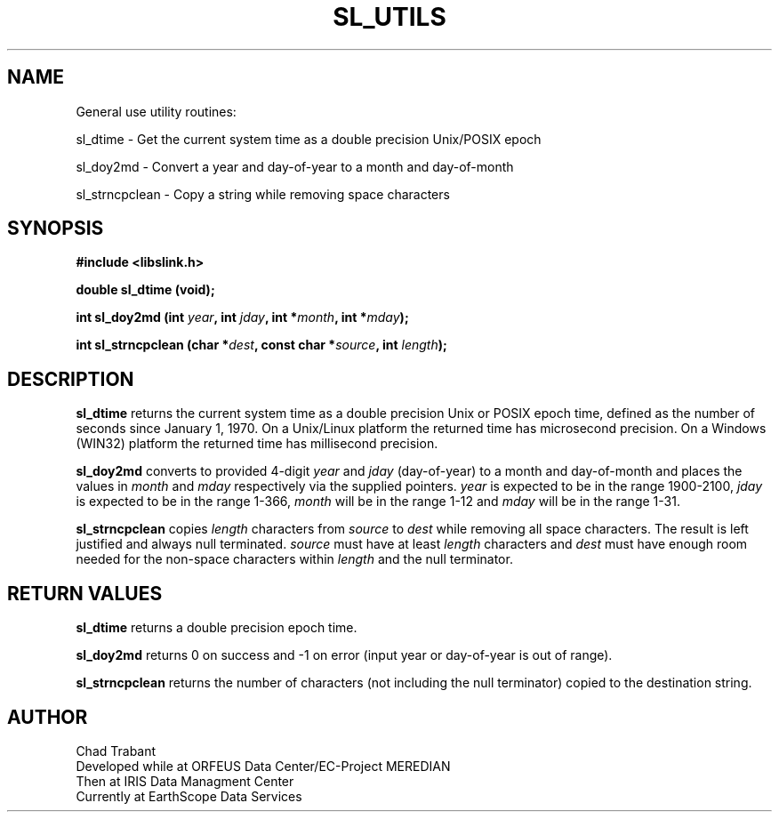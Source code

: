 .TH SL_UTILS 3 2006/12/10
.SH NAME
General use utility routines:

sl_dtime \- Get the current system time as a double precision
Unix/POSIX epoch

sl_doy2md \- Convert a year and day-of-year to a month and
day-of-month

sl_strncpclean \- Copy a string while removing space characters

.SH SYNOPSIS
.nf
.B #include <libslink.h>
.sp
.BI "double \fBsl_dtime\fP (void);
.sp
.BI "int \fBsl_doy2md\fP (int " year ", int " jday ", int *" month ", int *" mday ");
.sp
.BI "int \fBsl_strncpclean\fP (char *" dest ", const char *" source ", int " length ");
.fi
.SH DESCRIPTION
\fBsl_dtime\fP returns the current system time as a double precision
Unix or POSIX epoch time, defined as the number of seconds since
January 1, 1970.  On a Unix/Linux platform the returned time has
microsecond precision.  On a Windows (WIN32) platform the returned
time has millisecond precision.

\fBsl_doy2md\fP converts to provided 4-digit \fIyear\fP and \fIjday\fP
(day-of-year) to a month and day-of-month and places the values in
\fImonth\fP and \fImday\fP respectively via the supplied pointers.
\fIyear\fP is expected to be in the range 1900-2100, \fIjday\fP is
expected to be in the range 1-366, \fImonth\fP will be in the range
1-12 and \fImday\fP will be in the range 1-31.

\fBsl_strncpclean\fP copies \fIlength\fP characters from \fIsource\fP
to \fIdest\fP while removing all space characters.  The result is left
justified and always null terminated.  \fIsource\fP must have at least
\fIlength\fP characters and \fIdest\fP must have enough room needed
for the non-space characters within \fIlength\fP and the null
terminator.

.SH RETURN VALUES
\fBsl_dtime\fP returns a double precision epoch time.

\fBsl_doy2md\fP returns 0 on success and -1 on error (input year or
day-of-year is out of range).

\fBsl_strncpclean\fP returns the number of characters (not including
the null terminator) copied to the destination string.

.SH AUTHOR
.nf
Chad Trabant
Developed while at ORFEUS Data Center/EC-Project MEREDIAN
Then at IRIS Data Managment Center
Currently at EarthScope Data Services
.fi
